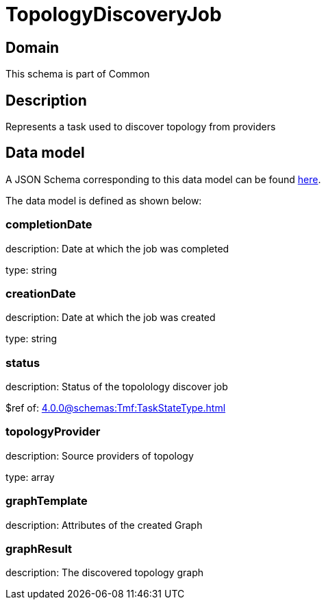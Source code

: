 = TopologyDiscoveryJob

[#domain]
== Domain

This schema is part of Common

[#description]
== Description
Represents a task used to discover topology from providers


[#data_model]
== Data model

A JSON Schema corresponding to this data model can be found https://tmforum.org[here].

The data model is defined as shown below:


=== completionDate
description: Date at which the job was completed

type: string


=== creationDate
description: Date at which the job was created

type: string


=== status
description: Status of the topolology discover job

$ref of: xref:4.0.0@schemas:Tmf:TaskStateType.adoc[]


=== topologyProvider
description: Source providers of topology

type: array


=== graphTemplate
description: Attributes of the created Graph


=== graphResult
description: The discovered topology graph

